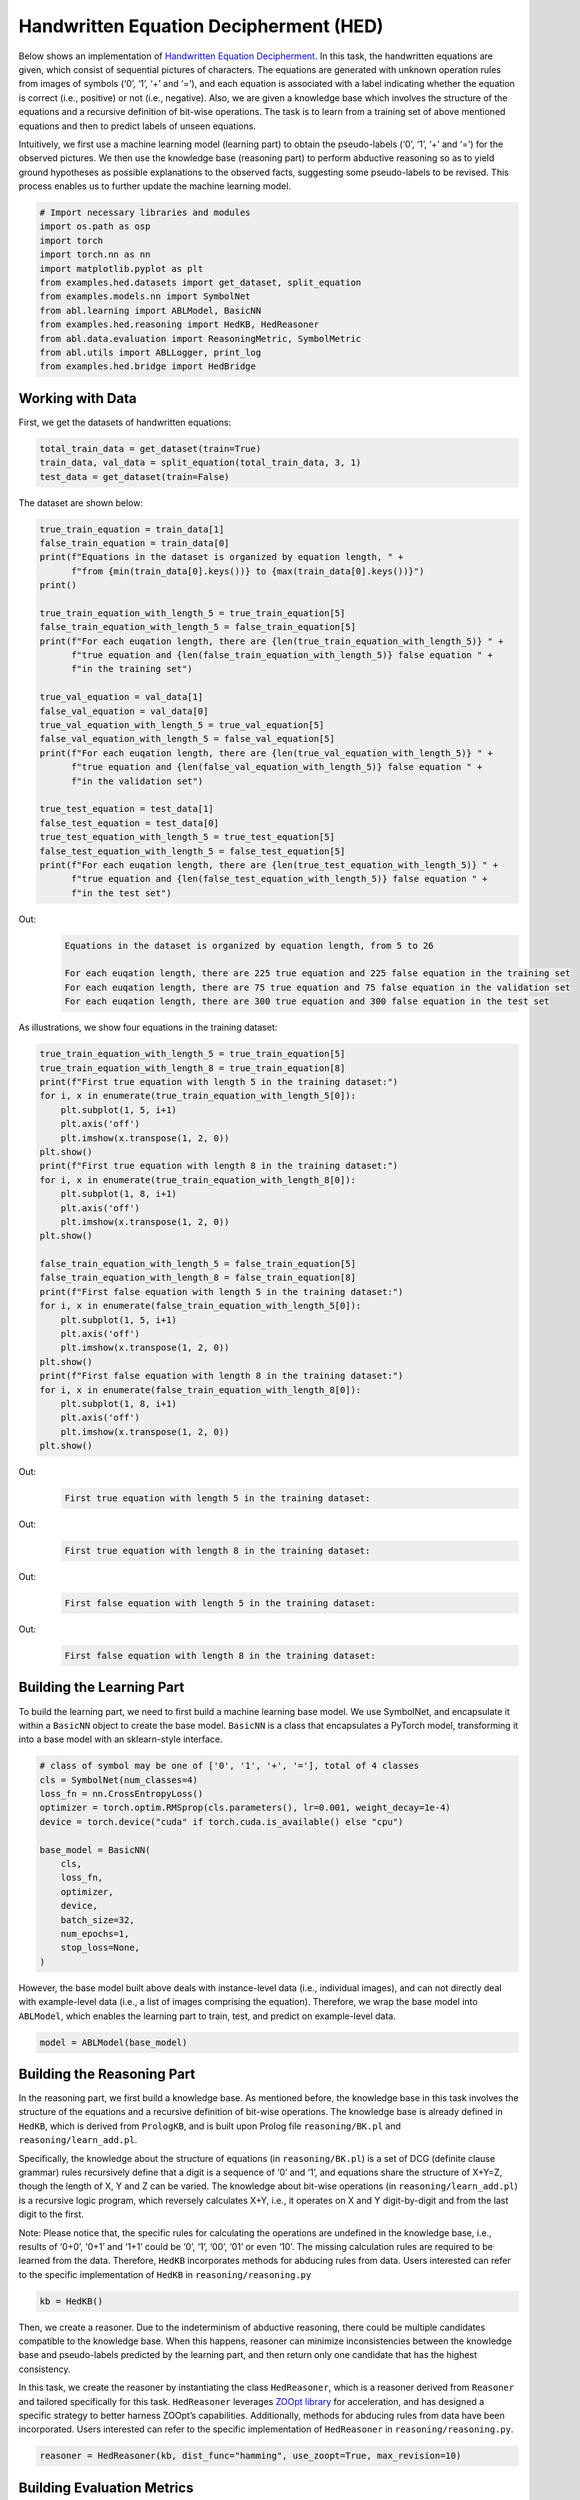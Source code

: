 Handwritten Equation Decipherment (HED)
=======================================

Below shows an implementation of `Handwritten Equation
Decipherment <https://proceedings.neurips.cc/paper_files/paper/2019/file/9c19a2aa1d84e04b0bd4bc888792bd1e-Paper.pdf>`__.
In this task, the handwritten equations are given, which consist of
sequential pictures of characters. The equations are generated with
unknown operation rules from images of symbols (‘0’, ‘1’, ‘+’ and ‘=’),
and each equation is associated with a label indicating whether the
equation is correct (i.e., positive) or not (i.e., negative). Also, we
are given a knowledge base which involves the structure of the equations
and a recursive definition of bit-wise operations. The task is to learn
from a training set of above mentioned equations and then to predict
labels of unseen equations.

Intuitively, we first use a machine learning model (learning part) to
obtain the pseudo-labels (‘0’, ‘1’, ‘+’ and ‘=’) for the observed
pictures. We then use the knowledge base (reasoning part) to perform
abductive reasoning so as to yield ground hypotheses as possible
explanations to the observed facts, suggesting some pseudo-labels to be
revised. This process enables us to further update the machine learning
model.

.. code:: ipython3

    # Import necessary libraries and modules
    import os.path as osp
    import torch
    import torch.nn as nn
    import matplotlib.pyplot as plt
    from examples.hed.datasets import get_dataset, split_equation
    from examples.models.nn import SymbolNet
    from abl.learning import ABLModel, BasicNN
    from examples.hed.reasoning import HedKB, HedReasoner
    from abl.data.evaluation import ReasoningMetric, SymbolMetric
    from abl.utils import ABLLogger, print_log
    from examples.hed.bridge import HedBridge

Working with Data
-----------------

First, we get the datasets of handwritten equations:

.. code:: ipython3

    total_train_data = get_dataset(train=True)
    train_data, val_data = split_equation(total_train_data, 3, 1)
    test_data = get_dataset(train=False)

The dataset are shown below:

.. code:: ipython3

    true_train_equation = train_data[1]
    false_train_equation = train_data[0]
    print(f"Equations in the dataset is organized by equation length, " +
          f"from {min(train_data[0].keys())} to {max(train_data[0].keys())}")
    print()
    
    true_train_equation_with_length_5 = true_train_equation[5]
    false_train_equation_with_length_5 = false_train_equation[5]
    print(f"For each euqation length, there are {len(true_train_equation_with_length_5)} " +
          f"true equation and {len(false_train_equation_with_length_5)} false equation " +
          f"in the training set")
    
    true_val_equation = val_data[1]
    false_val_equation = val_data[0]
    true_val_equation_with_length_5 = true_val_equation[5]
    false_val_equation_with_length_5 = false_val_equation[5]
    print(f"For each euqation length, there are {len(true_val_equation_with_length_5)} " +
          f"true equation and {len(false_val_equation_with_length_5)} false equation " +
          f"in the validation set")
    
    true_test_equation = test_data[1]
    false_test_equation = test_data[0]
    true_test_equation_with_length_5 = true_test_equation[5]
    false_test_equation_with_length_5 = false_test_equation[5]
    print(f"For each euqation length, there are {len(true_test_equation_with_length_5)} " +
          f"true equation and {len(false_test_equation_with_length_5)} false equation " +
          f"in the test set")


Out:
    .. code:: none
        :class: code-out

        Equations in the dataset is organized by equation length, from 5 to 26
        
        For each euqation length, there are 225 true equation and 225 false equation in the training set
        For each euqation length, there are 75 true equation and 75 false equation in the validation set
        For each euqation length, there are 300 true equation and 300 false equation in the test set
    

As illustrations, we show four equations in the training dataset:

.. code:: ipython3

    true_train_equation_with_length_5 = true_train_equation[5]
    true_train_equation_with_length_8 = true_train_equation[8]
    print(f"First true equation with length 5 in the training dataset:")
    for i, x in enumerate(true_train_equation_with_length_5[0]):
        plt.subplot(1, 5, i+1)
        plt.axis('off') 
        plt.imshow(x.transpose(1, 2, 0))
    plt.show()
    print(f"First true equation with length 8 in the training dataset:")
    for i, x in enumerate(true_train_equation_with_length_8[0]):
        plt.subplot(1, 8, i+1)
        plt.axis('off') 
        plt.imshow(x.transpose(1, 2, 0))
    plt.show()
    
    false_train_equation_with_length_5 = false_train_equation[5]
    false_train_equation_with_length_8 = false_train_equation[8]
    print(f"First false equation with length 5 in the training dataset:")
    for i, x in enumerate(false_train_equation_with_length_5[0]):
        plt.subplot(1, 5, i+1)
        plt.axis('off') 
        plt.imshow(x.transpose(1, 2, 0))
    plt.show()
    print(f"First false equation with length 8 in the training dataset:")
    for i, x in enumerate(false_train_equation_with_length_8[0]):
        plt.subplot(1, 8, i+1)
        plt.axis('off') 
        plt.imshow(x.transpose(1, 2, 0))
    plt.show()


Out:
    .. code:: none
        :class: code-out

        First true equation with length 5 in the training dataset:
    
    .. image:: ../img/hed_dataset1.png
        :width: 300px


Out:
    .. code:: none
        :class: code-out

        First true equation with length 8 in the training dataset:
    
    .. image:: ../img/hed_dataset2.png
        :width: 480px


Out:
    .. code:: none
        :class: code-out

        First false equation with length 5 in the training dataset:
    
    .. image:: ../img/hed_dataset3.png
        :width: 300px


Out:
    .. code:: none
        :class: code-out

        First false equation with length 8 in the training dataset:
    
    .. image:: ../img/hed_dataset4.png
        :width: 480px


Building the Learning Part
--------------------------

To build the learning part, we need to first build a machine learning
base model. We use SymbolNet, and encapsulate it within a ``BasicNN``
object to create the base model. ``BasicNN`` is a class that
encapsulates a PyTorch model, transforming it into a base model with an
sklearn-style interface.

.. code:: ipython3

    # class of symbol may be one of ['0', '1', '+', '='], total of 4 classes
    cls = SymbolNet(num_classes=4)
    loss_fn = nn.CrossEntropyLoss()
    optimizer = torch.optim.RMSprop(cls.parameters(), lr=0.001, weight_decay=1e-4)
    device = torch.device("cuda" if torch.cuda.is_available() else "cpu")
    
    base_model = BasicNN(
        cls,
        loss_fn,
        optimizer,
        device,
        batch_size=32,
        num_epochs=1,
        stop_loss=None,
    )

However, the base model built above deals with instance-level data
(i.e., individual images), and can not directly deal with example-level
data (i.e., a list of images comprising the equation). Therefore, we
wrap the base model into ``ABLModel``, which enables the learning part
to train, test, and predict on example-level data.

.. code:: ipython3

    model = ABLModel(base_model)

Building the Reasoning Part
---------------------------

In the reasoning part, we first build a knowledge base. As mentioned
before, the knowledge base in this task involves the structure of the
equations and a recursive definition of bit-wise operations. The
knowledge base is already defined in ``HedKB``, which is derived from
``PrologKB``, and is built upon Prolog file ``reasoning/BK.pl`` and
``reasoning/learn_add.pl``.

Specifically, the knowledge about the structure of equations (in
``reasoning/BK.pl``) is a set of DCG (definite clause grammar) rules
recursively define that a digit is a sequence of ‘0’ and ‘1’, and
equations share the structure of X+Y=Z, though the length of X, Y and Z
can be varied. The knowledge about bit-wise operations (in
``reasoning/learn_add.pl``) is a recursive logic program, which
reversely calculates X+Y, i.e., it operates on X and Y digit-by-digit
and from the last digit to the first.

Note: Please notice that, the specific rules for calculating the
operations are undefined in the knowledge base, i.e., results of ‘0+0’,
‘0+1’ and ‘1+1’ could be ‘0’, ‘1’, ‘00’, ‘01’ or even ‘10’. The missing
calculation rules are required to be learned from the data. Therefore,
``HedKB`` incorporates methods for abducing rules from data. Users
interested can refer to the specific implementation of ``HedKB`` in
``reasoning/reasoning.py``

.. code:: ipython3

    kb = HedKB()

Then, we create a reasoner. Due to the indeterminism of abductive
reasoning, there could be multiple candidates compatible to the
knowledge base. When this happens, reasoner can minimize inconsistencies
between the knowledge base and pseudo-labels predicted by the learning
part, and then return only one candidate that has the highest
consistency.

In this task, we create the reasoner by instantiating the class
``HedReasoner``, which is a reasoner derived from ``Reasoner`` and
tailored specifically for this task. ``HedReasoner`` leverages `ZOOpt
library <https://github.com/polixir/ZOOpt>`__ for acceleration, and has
designed a specific strategy to better harness ZOOpt’s capabilities.
Additionally, methods for abducing rules from data have been
incorporated. Users interested can refer to the specific implementation
of ``HedReasoner`` in ``reasoning/reasoning.py``.

.. code:: ipython3

    reasoner = HedReasoner(kb, dist_func="hamming", use_zoopt=True, max_revision=10)

Building Evaluation Metrics
---------------------------

Next, we set up evaluation metrics. These metrics will be used to
evaluate the model performance during training and testing.
Specifically, we use ``SymbolMetric`` and ``ReasoningMetric``, which are
used to evaluate the accuracy of the machine learning model’s
predictions and the accuracy of the final reasoning results,
respectively.

.. code:: ipython3

    # Set up metrics
    metric_list = [SymbolMetric(prefix="hed"), ReasoningMetric(kb=kb, prefix="hed")]

Bridge Learning and Reasoning
-----------------------------

Now, the last step is to bridge the learning and reasoning part. We
proceed this step by creating an instance of ``HedBridge``, which is
derived from ``SimpleBridge`` and tailored specific for this task.

.. code:: ipython3

    bridge = HedBridge(model, reasoner, metric_list)

Perform training and testing.

**[TODO]** give a detailed introduction about training in HedBridge.

.. code:: ipython3

    # Build logger
    print_log("Abductive Learning on the HED example.", logger="current")
    
    # Retrieve the directory of the Log file and define the directory for saving the model weights.
    log_dir = ABLLogger.get_current_instance().log_dir
    weights_dir = osp.join(log_dir, "weights")
    
    bridge.pretrain("./weights")
    bridge.train(train_data, val_data)
    bridge.test(test_data)
